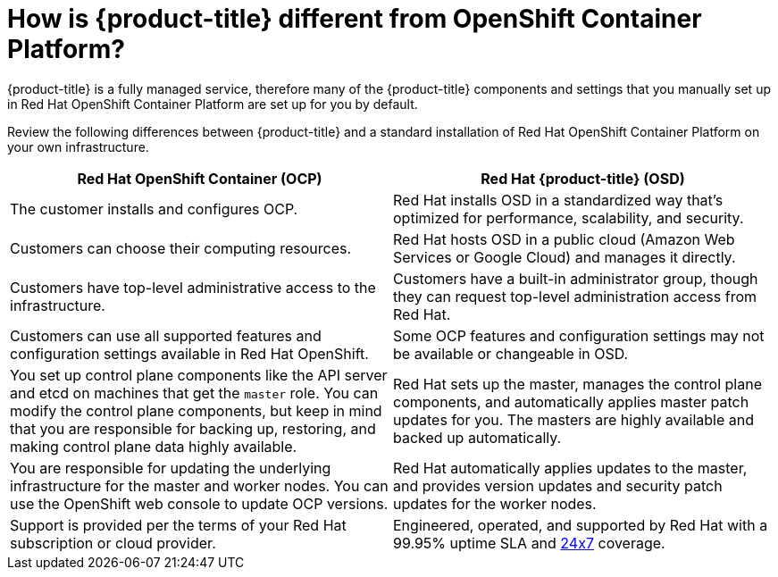 [id="ref-osd-vs-ocp{context}"]

= How is {product-title} different from OpenShift Container Platform?

[role="_abstract"]


{product-title} is a fully managed service, therefore many of the {product-title} components and settings that you manually set up in Red Hat OpenShift Container Platform are set up for you by default.

Review the following differences between {product-title} and a standard installation of Red Hat OpenShift Container Platform on your own infrastructure.


[options="header"]
|====
|Red Hat OpenShift Container (OCP) |Red Hat {product-title} (OSD)

|The customer installs and configures OCP.
|Red Hat installs OSD in a standardized way that's optimized for performance, scalability, and security.

|Customers can choose their computing resources.
|Red Hat hosts OSD in a public cloud (Amazon Web Services or Google Cloud) and manages it directly.

|Customers have top-level administrative access to the infrastructure.
|Customers have a built-in administrator group, though they can request top-level administration access from Red Hat.

|Customers can use all supported features and configuration settings available in Red Hat OpenShift.
|Some OCP features and configuration settings may not be available or changeable in OSD.

|You set up control plane components like the API server and etcd on machines that get the `master` role. You can modify the control plane components, but keep in mind that you are responsible for backing up, restoring, and making control plane data highly available.
|Red Hat sets up the master, manages the control plane components, and automatically applies master patch updates for you. The masters are highly available and backed up automatically.

|You are responsible for updating the underlying infrastructure for the master and worker nodes. You can use the OpenShift web console to update OCP versions.
|Red Hat automatically applies updates to the master, and provides version updates and security patch updates for the worker nodes.

|Support is provided per the terms of your Red Hat subscription or cloud provider.
|Engineered, operated, and supported by Red Hat with a 99.95% uptime SLA and link:https://access.redhat.com/support/offerings/openshift/sla[24x7] coverage.

|====
